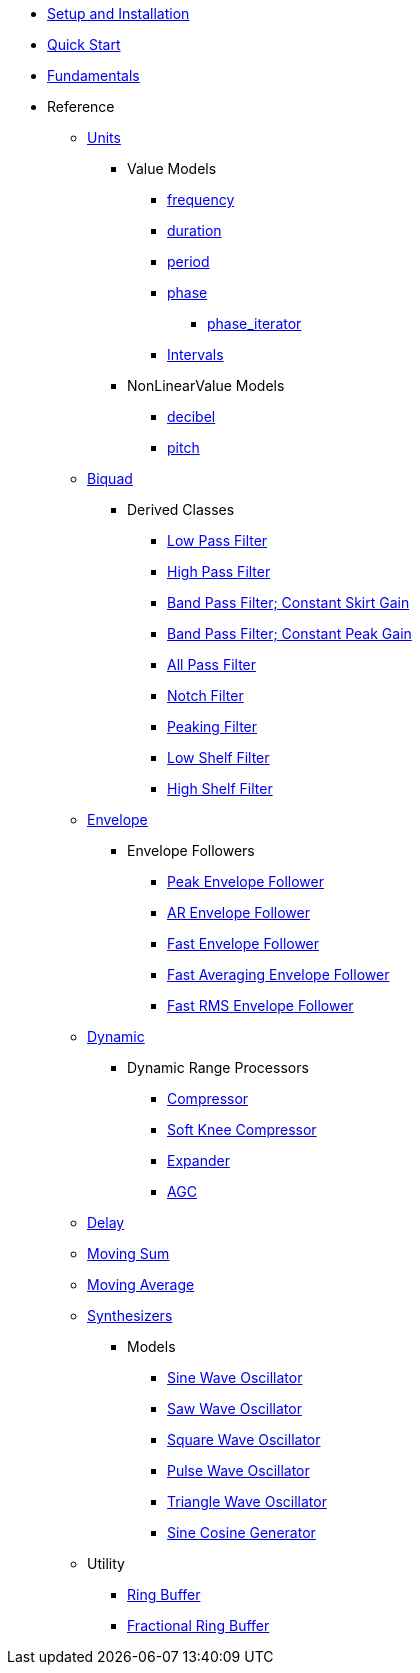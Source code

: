 * xref:setup.adoc[Setup and Installation]
* xref:quick_start.adoc[Quick Start]
* xref:fundamentals.adoc[Fundamentals]
* Reference
** xref:reference/units.adoc[Units]
*** Value Models
**** xref:reference/units/frequency.adoc[frequency]
**** xref:reference/units/duration.adoc[duration]
**** xref:reference/units/period.adoc[period]
**** xref:reference/units/phase.adoc[phase]
***** xref:reference/units/phase_iterator.adoc[phase_iterator]
**** xref:reference/units/intervals.adoc[Intervals]
*** NonLinearValue Models
**** xref:reference/units/decibel.adoc[decibel]
**** xref:reference/units/pitch.adoc[pitch]
** xref:reference/biquad.adoc[Biquad]
*** Derived Classes
**** xref:reference/biquad/lowpass.adoc[Low Pass Filter]
**** xref:reference/biquad/highpass.adoc[High Pass Filter]
**** xref:reference/biquad/bandpass_csg.adoc[Band Pass Filter; Constant Skirt Gain]
**** xref:reference/biquad/bandpass_cpg.adoc[Band Pass Filter; Constant Peak Gain]
**** xref:reference/biquad/allpass.adoc[All Pass Filter]
**** xref:reference/biquad/notch.adoc[Notch Filter]
**** xref:reference/biquad/peaking.adoc[Peaking Filter]
**** xref:reference/biquad/lowshelf.adoc[Low Shelf Filter]
**** xref:reference/biquad/highshelf.adoc[High Shelf Filter]
** xref:reference/envelope.adoc[Envelope]
*** Envelope Followers
**** xref:reference/envelope/peak_envelope_follower.adoc[Peak Envelope Follower]
**** xref:reference/envelope/ar_envelope_follower.adoc[AR Envelope Follower]
**** xref:reference/envelope/fast_envelope_follower.adoc[Fast Envelope Follower]
**** xref:reference/envelope/fast_ave_envelope_follower.adoc[Fast Averaging Envelope Follower]
**** xref:reference/envelope/fast_rms_envelope_follower.adoc[Fast RMS Envelope Follower]
** xref:reference/dynamic.adoc[Dynamic]
*** Dynamic Range Processors
**** xref:reference/dynamic/compressor.adoc[Compressor]
**** xref:reference/dynamic/soft_knee_compressor.adoc[Soft Knee Compressor]
**** xref:reference/dynamic/expander.adoc[Expander]
**** xref:reference/dynamic/agc.adoc[AGC]
** xref:reference/delay.adoc[Delay]
** xref:reference/moving_sum.adoc[Moving Sum]
** xref:reference/moving_average.adoc[Moving Average]
** xref:reference/synth.adoc[Synthesizers]
*** Models
**** xref:reference/synth/sin_osc.adoc[Sine Wave Oscillator]
**** xref:reference/synth/saw_osc.adoc[Saw Wave Oscillator]
**** xref:reference/synth/square_osc.adoc[Square Wave Oscillator]
**** xref:reference/synth/pulse_osc.adoc[Pulse Wave Oscillator]
**** xref:reference/synth/triangle_osc.adoc[Triangle Wave Oscillator]
**** xref:reference/synth/sin_cos_gen.adoc[Sine Cosine Generator]
** Utility
*** xref:reference/utility/ring_buffer.adoc[Ring Buffer]
*** xref:reference/utility/fractional_ring_buffer.adoc[Fractional Ring Buffer]
